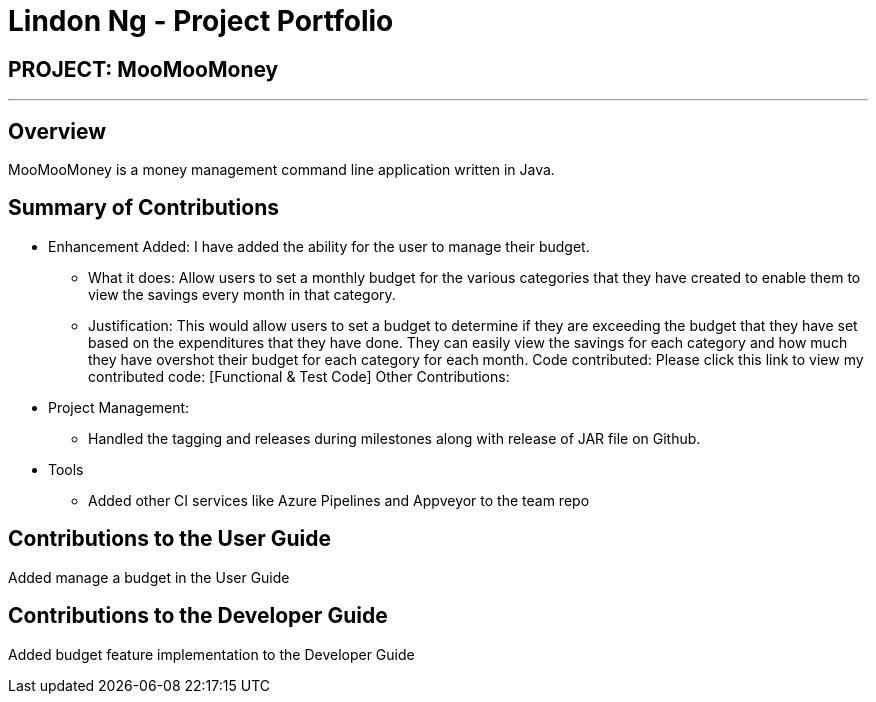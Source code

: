 = Lindon Ng - Project Portfolio
:site-section: AboutUs
:imagesDir: ../images
:stylesDir: ../stylesheets

== PROJECT: MooMooMoney

---

== Overview

MooMooMoney is a money management command line application written in Java.

== Summary of Contributions

* Enhancement Added: I have added the ability for the user to manage their budget.
**	What it does: Allow users to set a monthly budget for the various categories that they have created to enable them to view the savings every month in that category.
**	Justification: This would allow users to set a budget to determine if they are exceeding the budget that they have set based on the expenditures that they have done. They can easily view the savings for each category and how much they have overshot their budget for each category for each month.
Code contributed: Please click this link to view my contributed code: [Functional & Test Code]
Other Contributions:
* Project Management:
** Handled the tagging and releases during milestones along with release of JAR file on Github.
*	Tools
**	Added other CI services like Azure Pipelines and Appveyor to the team repo

== Contributions to the User Guide
Added manage a budget in the User Guide

== Contributions to the Developer Guide
Added budget feature implementation to the Developer Guide
